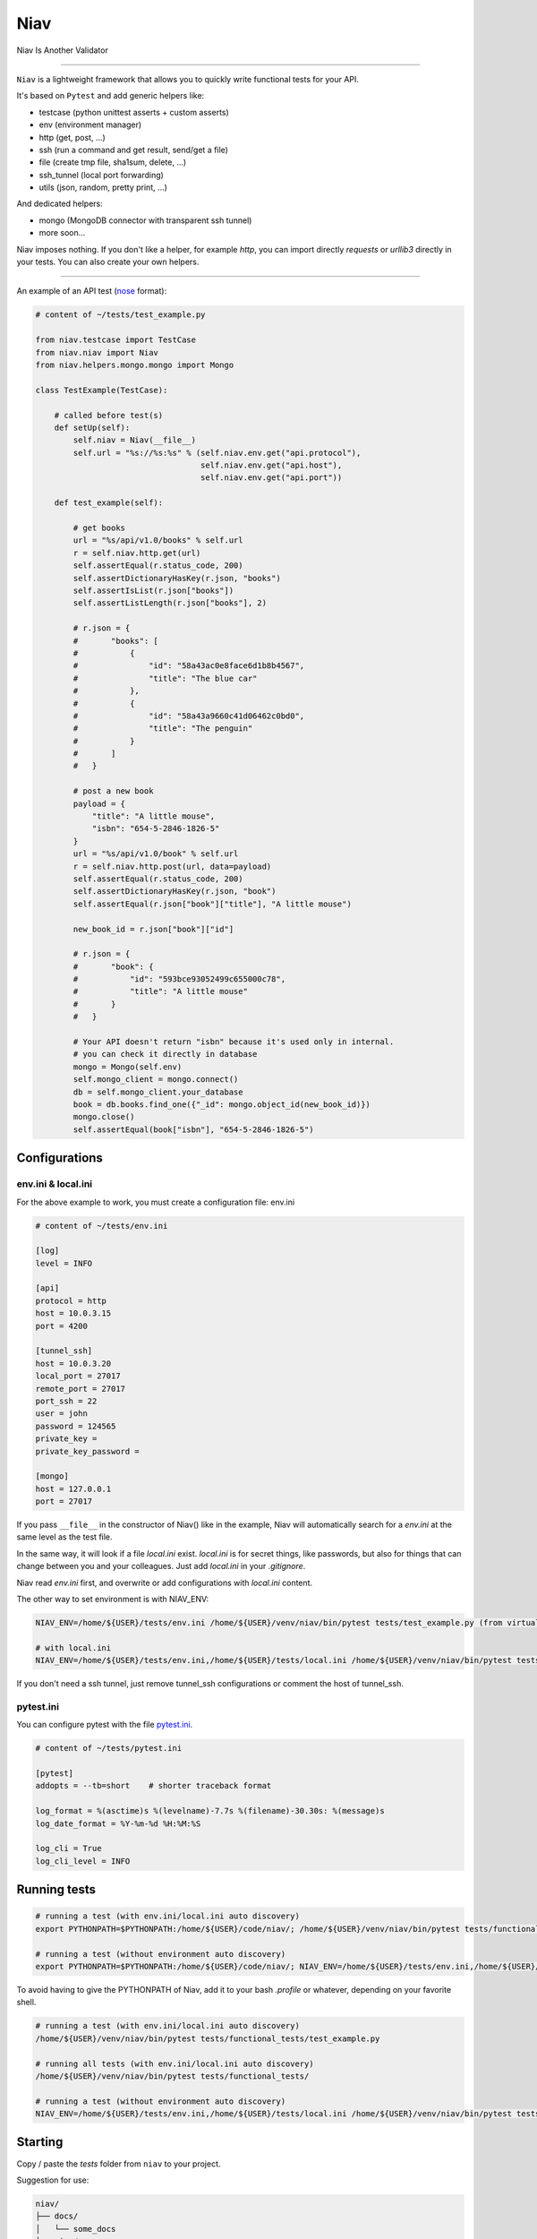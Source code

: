 ====
Niav
====

Niav Is Another Validator

------

.. image:: https://img.shields.io/badge/python-3.6%2B-blue.svg

``Niav`` is a lightweight framework that allows you to quickly write functional tests for your API.

It's based on ``Pytest`` and add generic helpers like:

- testcase (python unittest asserts + custom asserts)

- env (environment manager)

- http (get, post, ...)

- ssh (run a command and get result, send/get a file)

- file (create tmp file, sha1sum, delete, ...)

- ssh_tunnel (local port forwarding)

- utils (json, random, pretty print, ...)

And dedicated helpers:

- mongo (MongoDB connector with transparent ssh tunnel)

- more soon...

Niav imposes nothing. If you don't like a helper, for example *http*, you can import directly *requests* or *urllib3* directly in your tests. You can also create your own helpers.

------

An example of an API test (`nose <http://docs.pytest.org/en/latest/nose.html>`_ format):

.. code-block:: python

    # content of ~/tests/test_example.py

    from niav.testcase import TestCase
    from niav.niav import Niav
    from niav.helpers.mongo.mongo import Mongo

    class TestExample(TestCase):

        # called before test(s)
        def setUp(self):
            self.niav = Niav(__file__)
            self.url = "%s://%s:%s" % (self.niav.env.get("api.protocol"),
                                       self.niav.env.get("api.host"),
                                       self.niav.env.get("api.port"))

        def test_example(self):

            # get books
            url = "%s/api/v1.0/books" % self.url
            r = self.niav.http.get(url)
            self.assertEqual(r.status_code, 200)
            self.assertDictionaryHasKey(r.json, "books")
            self.assertIsList(r.json["books"])
            self.assertListLength(r.json["books"], 2)

            # r.json = {
            #       "books": [
            #           {
            #               "id": "58a43ac0e8face6d1b8b4567",
            #               "title": "The blue car"
            #           },
            #           {
            #               "id": "58a43a9660c41d06462c0bd0",
            #               "title": "The penguin"
            #           }
            #       ]
            #   }

            # post a new book
            payload = {
                "title": "A little mouse",
                "isbn": "654-5-2846-1826-5"
            }
            url = "%s/api/v1.0/book" % self.url
            r = self.niav.http.post(url, data=payload)
            self.assertEqual(r.status_code, 200)
            self.assertDictionaryHasKey(r.json, "book")
            self.assertEqual(r.json["book"]["title"], "A little mouse")

            new_book_id = r.json["book"]["id"]

            # r.json = {
            #       "book": {
            #           "id": "593bce93052499c655000c78",
            #           "title": "A little mouse"
            #       }
            #   }

            # Your API doesn't return "isbn" because it's used only in internal.
            # you can check it directly in database
            mongo = Mongo(self.env)
            self.mongo_client = mongo.connect()
            db = self.mongo_client.your_database
            book = db.books.find_one({"_id": mongo.object_id(new_book_id)})
            mongo.close()
            self.assertEqual(book["isbn"], "654-5-2846-1826-5")


Configurations
--------------

env.ini & local.ini
~~~~~~~~~~~~~~~~~~~

For the above example to work, you must create a configuration file: env.ini

.. code-block:: python

    # content of ~/tests/env.ini

    [log]
    level = INFO

    [api]
    protocol = http
    host = 10.0.3.15
    port = 4200

    [tunnel_ssh]
    host = 10.0.3.20
    local_port = 27017
    remote_port = 27017
    port_ssh = 22
    user = john
    password = 124565
    private_key =
    private_key_password =

    [mongo]
    host = 127.0.0.1
    port = 27017

If you pass ``__file__`` in the constructor of Niav() like in the example, Niav will automatically search for a *env.ini* at the same level as the test file.

In the same way, it will look if a file *local.ini* exist.
*local.ini* is for secret things, like passwords, but also for things that can change between you and your colleagues.
Just add *local.ini* in your *.gitignore*.

Niav read *env.ini* first, and overwrite or add configurations with *local.ini* content.

The other way to set environment is with NIAV_ENV:

.. code-block:: bash

    NIAV_ENV=/home/${USER}/tests/env.ini /home/${USER}/venv/niav/bin/pytest tests/test_example.py (from virtualenv)

    # with local.ini
    NIAV_ENV=/home/${USER}/tests/env.ini,/home/${USER}/tests/local.ini /home/${USER}/venv/niav/bin/pytest tests/test_example.py (from virtualenv)

If you don't need a ssh tunnel, just remove tunnel_ssh configurations or comment the host of tunnel_ssh.


pytest.ini
~~~~~~~~~~

You can configure pytest with the file `pytest.ini <https://docs.pytest.org/en/latest/customize.html#builtin-configuration-file-options>`_.

.. code-block:: python

    # content of ~/tests/pytest.ini

    [pytest]
    addopts = --tb=short    # shorter traceback format

    log_format = %(asctime)s %(levelname)-7.7s %(filename)-30.30s: %(message)s
    log_date_format = %Y-%m-%d %H:%M:%S

    log_cli = True
    log_cli_level = INFO


Running tests
-------------

.. code-block:: bash

    # running a test (with env.ini/local.ini auto discovery)
    export PYTHONPATH=$PYTHONPATH:/home/${USER}/code/niav/; /home/${USER}/venv/niav/bin/pytest tests/functional_tests/test_example.py

    # running a test (without environment auto discovery)
    export PYTHONPATH=$PYTHONPATH:/home/${USER}/code/niav/; NIAV_ENV=/home/${USER}/tests/env.ini,/home/${USER}/tests/local.ini /home/${USER}/venv/niav/bin/pytest tests/functional_tests/test_example.py

To avoid having to give the PYTHONPATH of Niav, add it to your bash *.profile* or whatever, depending on your favorite shell.

.. code-block:: bash

    # running a test (with env.ini/local.ini auto discovery)
    /home/${USER}/venv/niav/bin/pytest tests/functional_tests/test_example.py

    # running all tests (with env.ini/local.ini auto discovery)
    /home/${USER}/venv/niav/bin/pytest tests/functional_tests/

    # running a test (without environment auto discovery)
    NIAV_ENV=/home/${USER}/tests/env.ini,/home/${USER}/tests/local.ini /home/${USER}/venv/niav/bin/pytest tests/functional_tests/test_example.py


Starting
--------

Copy / paste the *tests* folder from ``niav`` to your project.

Suggestion for use:

.. code-block::

    niav/
    ├── docs/
    │   └── some_docs
    ├── niav/
    │   ├── helpers/                ┌
    │   │   ├── mongo/              │   public helpers
    │   │   │   └── mongo.py        ┤
    │   │   └── mysql/              │
    │   │       └── mysql.py        └
    │   ├── env.py
    │   ├── file.py
    │   ├── http.py
    │   └── ...
    └── tests/                       ┌
        └── functional_tests/        │
            ├── helpers/             │
            │   └── template/        │  Template folder
            │       └── template.py  ┤
            ├── env.ini              │  Just copy it in your project
            ├── local.ini            │
            ├── pytest.ini           │
            └── test_template.py     └

    your_project_01/
    ├── docs/
    │   └── some_docs
    ├── main_code/
    │   └── ...
    └── tests/
        └── functional_tests/         ┌
            ├── helpers/              ┤  No need of private helpers in this project
            ├── env.ini               └
            ├── local.ini
            ├── pytest.ini
            ├── test_feature_01.py
            └── test_feature_02.py

    your_project_02/
    ├── docs/
    │   └── some_docs
    ├── main_code/
    │   └── ...
    └── tests/
        └── functional_tests/         ┌
            ├── helpers/              │  Private helpers. It can be a wrapper around http public helper to
            │   └── your_api/         ┤  add specific headers like "api_key", "token", ...
            │       └── your_api.py   │  Or a custom protocol manager/validator, etc...
            ├── env.ini               └
            ├── local.ini
            ├── pytest.ini
            ├── test_feature_01.py
            ├── test_feature_02.py
            └── ...


Documentation
-------------

Installation
~~~~~~~~~~~~

Please read `INSTALL <https://github.com/AffilaeTech/niav/blob/master/INSTALL.rst>`_.


Reference
~~~~~~~~~

Consult the `documentation <https://github.com/AffilaeTech/niav/blob/master/docs/index.rst>`_ for API reference.


Changelog
~~~~~~~~~

See `CHANGELOG <https://github.com/AffilaeTech/niav/blob/master/CHANGELOG.rst>`_ for fixes and enhancements of each version.


License
~~~~~~~

Copyright Frédéric Dogimont, 2017.

Distributed under the terms of the `MIT <https://github.com/AffilaeTech/niav/blob/master/LICENSE.rst>`_ license, Niav is free and open source software.

